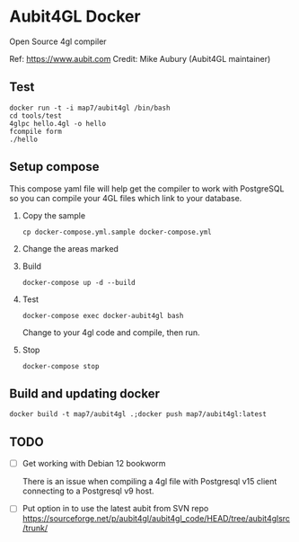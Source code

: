 * Aubit4GL Docker

Open Source 4gl compiler

Ref: https://www.aubit.com
Credit: Mike Aubury (Aubit4GL maintainer)

** Test 

: docker run -t -i map7/aubit4gl /bin/bash
: cd tools/test
: 4glpc hello.4gl -o hello
: fcompile form
: ./hello

** Setup compose

This compose yaml file will help get the compiler to work with PostgreSQL so you can compile your 4GL files which link to your database.
   
1. Copy the sample
   : cp docker-compose.yml.sample docker-compose.yml

2. Change the areas marked

3. Build
   : docker-compose up -d --build

4. Test
   : docker-compose exec docker-aubit4gl bash

   Change to your 4gl code and compile, then run.

5. Stop
   : docker-compose stop


** Build and updating docker

: docker build -t map7/aubit4gl .;docker push map7/aubit4gl:latest


** TODO

- [ ] Get working with Debian 12 bookworm 

  There is an issue when compiling a 4gl file with Postgresql v15
  client connecting to a Postgresql v9 host.

- [ ] Put option in to use the latest aubit from SVN repo
  https://sourceforge.net/p/aubit4gl/aubit4gl_code/HEAD/tree/aubit4glsrc/trunk/
